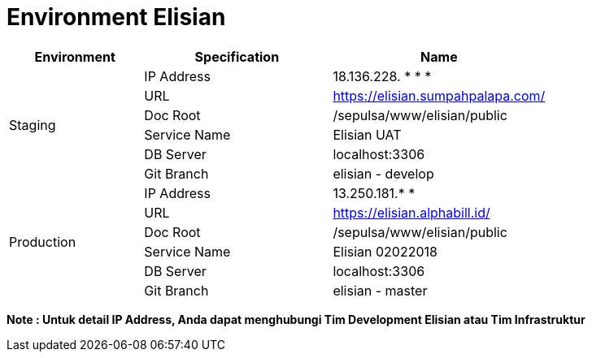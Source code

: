 = Environment Elisian

[cols="25%,35%,40%",frame=all, grid=all]
|===
^.^h| *Environment* 
^.^h| *Specification* 
^.^h| *Name*

1.6+| Staging 
| IP Address 
| 18.136.228. * * *

| URL 
| https://elisian.sumpahpalapa.com/[]

| Doc Root 
| /sepulsa/www/elisian/public

| Service Name 
| Elisian UAT

| DB Server 
| localhost:3306

| Git Branch 
| elisian - develop

1.6+| Production 
| IP Address 
| 13.250.181.* *

| URL 
| https://elisian.alphabill.id/[]

| Doc Root 
| /sepulsa/www/elisian/public

| Service Name 
| Elisian 02022018

| DB Server 
| localhost:3306

| Git Branch | elisian - master
|===

*Note : Untuk detail IP Address, Anda dapat menghubungi Tim Development Elisian atau Tim Infrastruktur*
